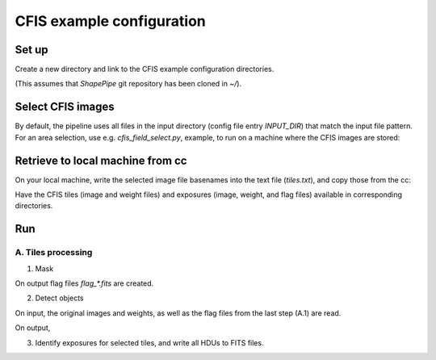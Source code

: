 CFIS example configuration
==========================


Set up
------

Create a new directory and link to the CFIS example configuration directories.

.. code-block:: bash
        mkdir run_cfis
        cd run_cfis
        ln -s ~/ShapePipe/example/cfis/config_exp
        ln -s ~/ShapePipe/example/cfis/config_exp

(This assumes that `ShapePipe` git repository has been cloned in `~/`).

Select CFIS images
------------------

By default, the pipeline uses all files in the input directory (config file entry `INPUT_DIR`)
that match the input file pattern. For an area selection, use e.g. `cfis_field_select.py`, example, to run
on a machine where the CFIS images are stored:

.. code-block:: bash
        cfis_field_select.py -i /home/mkilbing/astro/data/CFIS/tiles -t tile -m a --plot -v --area 210deg_55deg_211deg_56deg -o area_W3_1deg


Retrieve to local machine from cc
---------------------------------

On your local machine, write the selected image file basenames into the text file (`tiles.txt`), and copy those from the cc:

.. code-block:: bash
        scp_CFIS_cc.py -i tiles.txt --from_cc -t tile -v

Have the CFIS tiles (image and weight files) and exposures (image, weight, and flag files) available
in corresponding directories.

Run
---

A. Tiles processing
^^^^^^^^^^^^^^^^^^^

1. Mask

.. code-block:: bash
        mkdir -p output_tiles/mask
        ~/ShapePipe/shapepipe_run.py -c config_tiles/config.mask.ini

On output flag files `flag_*.fits` are created.

2. Detect objects

.. code-block:: bash
        mkdir -p output_tiles/SExtractor
        ~/ShapePipe/shapepipe_run.py -c config_tiles/config.sex.ini

On input, the original images and weights, as well as the flag files from the last step (A.1) are read.

On output, 

3. Identify exposures for selected tiles, and write all HDUs to FITS files.

.. code-block:: bash
        mkdir -p output_tiles/find_exposures
        ~/ShapePipe/shapepipe_run.py -c config_tiles/config.find_exposures.ini

